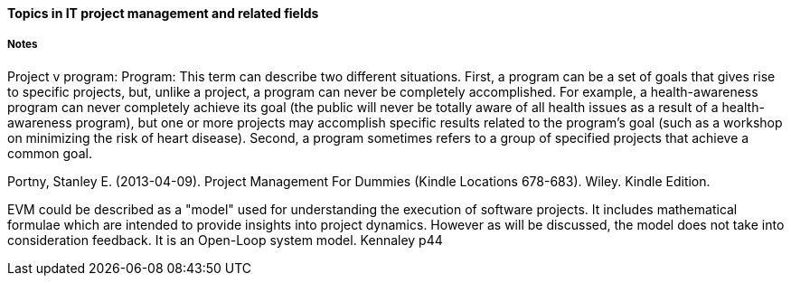 ==== Topics in IT project management and related fields

===== Notes

Project v program: Program: This term can describe two different situations. First, a program can be a set of goals that gives rise to specific projects, but, unlike a project, a program can never be completely accomplished. For example, a health-awareness program can never completely achieve its goal (the public will never be totally aware of all health issues as a result of a health-awareness program), but one or more projects may accomplish specific results related to the program’s goal (such as a workshop on minimizing the risk of heart disease). Second, a program sometimes refers to a group of specified projects that achieve a common goal.

Portny, Stanley E. (2013-04-09). Project Management For Dummies (Kindle Locations 678-683). Wiley. Kindle Edition.


EVM could be described as a "model" used for understanding the
execution of software projects. It includes mathematical formulae
which are intended to provide insights into project dynamics. However
as will be discussed, the model does not take into consideration
feedback. It is an Open-Loop system model. Kennaley p44
